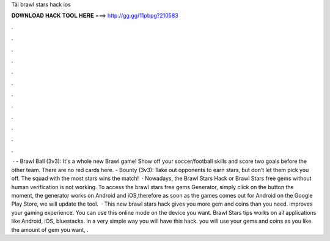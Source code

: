 Tải brawl stars hack ios

𝐃𝐎𝐖𝐍𝐋𝐎𝐀𝐃 𝐇𝐀𝐂𝐊 𝐓𝐎𝐎𝐋 𝐇𝐄𝐑𝐄 ===> http://gg.gg/11pbpg?210583

.

.

.

.

.

.

.

.

.

.

.

.

 · - Brawl Ball (3v3): It's a whole new Brawl game! Show off your soccer/football skills and score two goals before the other team. There are no red cards here. - Bounty (3v3): Take out opponents to earn stars, but don’t let them pick you off. The squad with the most stars wins the match!  · Nowadays, the Brawl Stars Hack or Brawl Stars free gems without human verification is not working. To access the brawl stars free gems Generator, simply click on the button  the moment, the generator works on Android and iOS,therefore as soon as the games comes out for Android on the Google Play Store, we will update the tool.  · This new brawl stars hack gives you more gem and coins than you need. improves your gaming experience. You can use this online mode on the device you want. Brawl Stars tips works on all applications like Android, iOS, bluestacks. in a very simple way you will have this hack. you will use your gems and coins as you like. the amount of gem you want, .